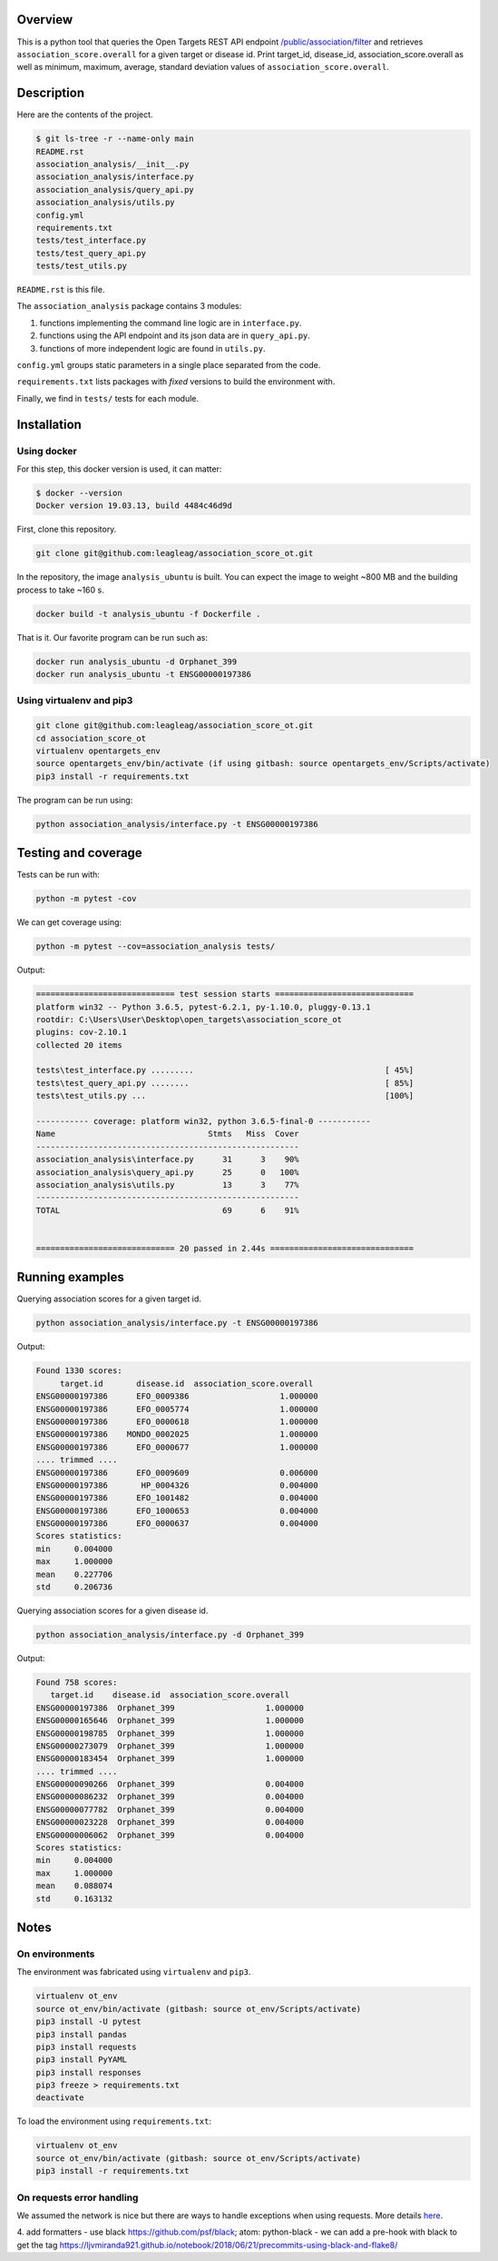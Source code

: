 Overview
========
This is a python tool that queries the Open Targets REST API endpoint `/public/association/filter <https://platform-api.opentargets.io/v3/platform/public/association/filter>`_ and retrieves ``association_score.overall`` for a given target or disease id.
Print target_id, disease_id, association_score.overall as well as minimum, maximum, average, standard deviation values of ``association_score.overall``.

Description
===========
Here are the contents of the project.

.. code-block:: shell

  $ git ls-tree -r --name-only main
  README.rst
  association_analysis/__init__.py
  association_analysis/interface.py
  association_analysis/query_api.py
  association_analysis/utils.py
  config.yml
  requirements.txt
  tests/test_interface.py
  tests/test_query_api.py
  tests/test_utils.py

``README.rst`` is this file.

The ``association_analysis`` package contains 3 modules:

1. functions implementing the command line logic are in ``interface.py``.
2. functions using the API endpoint and its json data are in ``query_api.py``.
3. functions of more independent logic are found in ``utils.py``.

``config.yml`` groups static parameters in a single place separated from the code.

``requirements.txt`` lists packages with *fixed* versions to build the environment with.

Finally, we find in ``tests/`` tests for each module.

Installation
============
Using docker
-----------------
For this step, this docker version is used, it can matter:

.. code-block:: shell

  $ docker --version
  Docker version 19.03.13, build 4484c46d9d

First, clone this repository.

.. code-block:: shell

  git clone git@github.com:leagleag/association_score_ot.git

In the repository, the image ``analysis_ubuntu`` is built. You can expect the
image to weight ~800 MB and the building process to take ~160 s.

.. code-block:: shell

  docker build -t analysis_ubuntu -f Dockerfile .

That is it. Our favorite program can be run such as:

.. code-block:: shell

  docker run analysis_ubuntu -d Orphanet_399
  docker run analysis_ubuntu -t ENSG00000197386

Using virtualenv and pip3
-------------------------
.. code-block:: shell

  git clone git@github.com:leagleag/association_score_ot.git
  cd association_score_ot
  virtualenv opentargets_env
  source opentargets_env/bin/activate (if using gitbash: source opentargets_env/Scripts/activate)
  pip3 install -r requirements.txt

The program can be run using:

.. code-block:: language

  python association_analysis/interface.py -t ENSG00000197386

Testing and coverage
====================
Tests can be run with:

.. code-block:: shell

  python -m pytest -cov

We can get coverage using:

.. code-block:: shell

  python -m pytest --cov=association_analysis tests/

Output:

.. code-block:: text

  ============================= test session starts =============================
  platform win32 -- Python 3.6.5, pytest-6.2.1, py-1.10.0, pluggy-0.13.1
  rootdir: C:\Users\User\Desktop\open_targets\association_score_ot
  plugins: cov-2.10.1
  collected 20 items

  tests\test_interface.py .........                                        [ 45%]
  tests\test_query_api.py ........                                         [ 85%]
  tests\test_utils.py ...                                                  [100%]

  ----------- coverage: platform win32, python 3.6.5-final-0 -----------
  Name                                Stmts   Miss  Cover
  -------------------------------------------------------
  association_analysis\interface.py      31      3    90%
  association_analysis\query_api.py      25      0   100%
  association_analysis\utils.py          13      3    77%
  -------------------------------------------------------
  TOTAL                                  69      6    91%


  ============================= 20 passed in 2.44s ==============================

Running examples
================
Querying association scores for a given target id.

.. code-block:: shell

  python association_analysis/interface.py -t ENSG00000197386

Output:

.. code-block:: language

  Found 1330 scores:
       target.id       disease.id  association_score.overall
  ENSG00000197386      EFO_0009386                   1.000000
  ENSG00000197386      EFO_0005774                   1.000000
  ENSG00000197386      EFO_0000618                   1.000000
  ENSG00000197386    MONDO_0002025                   1.000000
  ENSG00000197386      EFO_0000677                   1.000000
  .... trimmed ....
  ENSG00000197386      EFO_0009609                   0.006000
  ENSG00000197386       HP_0004326                   0.004000
  ENSG00000197386      EFO_1001482                   0.004000
  ENSG00000197386      EFO_1000653                   0.004000
  ENSG00000197386      EFO_0000637                   0.004000
  Scores statistics:
  min     0.004000
  max     1.000000
  mean    0.227706
  std     0.206736

Querying association scores for a given disease id.

.. code-block:: shell

  python association_analysis/interface.py -d Orphanet_399

Output:

.. code-block:: shell

  Found 758 scores:
     target.id    disease.id  association_score.overall
  ENSG00000197386  Orphanet_399                   1.000000
  ENSG00000165646  Orphanet_399                   1.000000
  ENSG00000198785  Orphanet_399                   1.000000
  ENSG00000273079  Orphanet_399                   1.000000
  ENSG00000183454  Orphanet_399                   1.000000
  .... trimmed ....
  ENSG00000090266  Orphanet_399                   0.004000
  ENSG00000086232  Orphanet_399                   0.004000
  ENSG00000077782  Orphanet_399                   0.004000
  ENSG00000023228  Orphanet_399                   0.004000
  ENSG00000006062  Orphanet_399                   0.004000
  Scores statistics:
  min     0.004000
  max     1.000000
  mean    0.088074
  std     0.163132


Notes
======
On environments
---------------
The environment was fabricated using ``virtualenv`` and ``pip3``.

.. code-block:: shell

  virtualenv ot_env
  source ot_env/bin/activate (gitbash: source ot_env/Scripts/activate)
  pip3 install -U pytest
  pip3 install pandas
  pip3 install requests
  pip3 install PyYAML
  pip3 install responses
  pip3 freeze > requirements.txt
  deactivate

To load the environment using ``requirements.txt``:

.. code-block:: shell

  virtualenv ot_env
  source ot_env/bin/activate (gitbash: source ot_env/Scripts/activate)
  pip3 install -r requirements.txt

On requests error handling
--------------------------
We assumed the network is nice but there are ways to handle exceptions when using requests. More details `here <https://requests.readthedocs.io/en/latest/user/quickstart/#errors-and-exceptions>`_.


4. add formatters
- use black https://github.com/psf/black; atom: python-black
- we can add a pre-hook with black to get the tag https://ljvmiranda921.github.io/notebook/2018/06/21/precommits-using-black-and-flake8/
